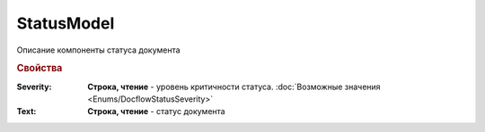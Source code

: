 StatusModel
============

Описание компоненты статуса документа


.. rubric:: Свойства

:Severity:
  **Строка, чтение** - уровень критичности статуса. :doc:`Возможные значения <Enums/DocflowStatusSeverity>`

:Text:
  **Строка, чтение** - статус документа
